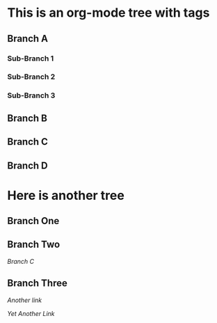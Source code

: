 * This is an org-mode tree with tags
:PROPERTIES:
:OMM-COLOR: GREEN
:OMM-LEGEND: Legend entry
:END:

** Branch A 
*** Sub-Branch 1 
*** Sub-Branch 2 
*** Sub-Branch 3 

** Branch B


** Branch C 
** Branch D 
* Here is another tree
** Branch One
** Branch Two
   [[Branch C]]
** Branch Three

   [[Branch One][Another link]]

   [[Sub-Branch 1][Yet Another Link]]


